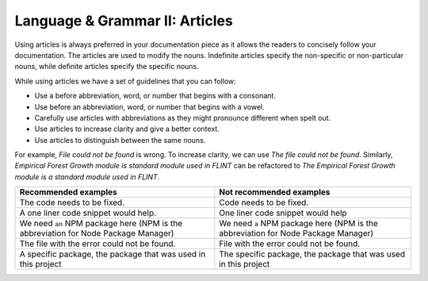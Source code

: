 .. _language--grammar-ii-articles:

Language & Grammar II: Articles
===============================

Using articles is always preferred in your documentation piece as it
allows the readers to concisely follow your documentation. The articles
are used to modify the nouns. Indefinite articles specify the
non-specific or non-particular nouns, while definite articles specify
the specific nouns.

While using articles we have a set of guidelines that you can follow:

-  Use a before abbreviation, word, or number that begins with a
   consonant.
-  Use before an abbreviation, word, or number that begins with a vowel.
-  Carefully use articles with abbreviations as they might pronounce
   different when spelt out.
-  Use articles to increase clarity and give a better context.
-  Use articles to distinguish between the same nouns.

For example, *File could not be found* is wrong. To increase clarity, we
can use *The file could not be found*. Similarly, *Empirical Forest
Growth module is standard module used in FLINT* can be refactored to
*The Empirical Forest Growth module is a standard module used in FLINT*.

+----------------------------------+----------------------------------+
| Recommended examples             | Not recommended examples         |
+==================================+==================================+
| The code needs to be fixed.      | Code needs to be fixed.          |
+----------------------------------+----------------------------------+
| A one liner code snippet would   | One liner code snippet would     |
| help.                            | help                             |         
+----------------------------------+----------------------------------+
| We need ``an`` NPM package here  | We need ``a`` NPM package here   |
| (NPM is the abbreviation for     | (NPM is the abbreviation for     |  
| Node Package Manager)            | Node Package Manager)            |
+----------------------------------+----------------------------------+
| The file with the error could not| File with the error could not    |
| be found.                        | be found.                        | 
+----------------------------------+----------------------------------+
| A specific package, the package  | The specific package, the package|
| that was used in this project    | that was used in this project    |
+----------------------------------+----------------------------------+
